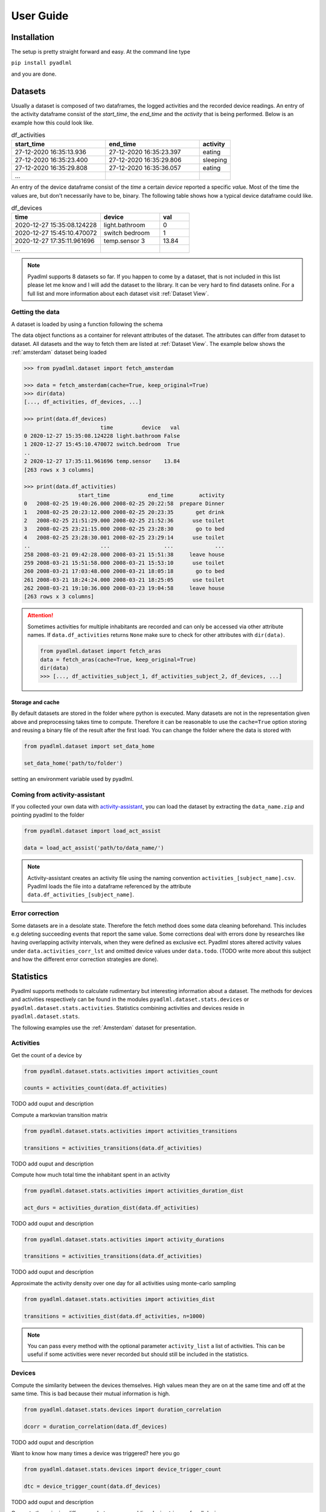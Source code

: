 User Guide
==========

Installation
------------
The setup is pretty straight forward and easy.
At the command line type

``pip install pyadlml``

and you are done.

.. _Dataset user guide:

Datasets
--------

Usually a dataset is composed of two dataframes, the logged activities and the recorded device readings.
An entry of the activity dataframe consist of the *start_time*, the *end_time*  and the *activity*
that is being performed. Below is an example how this could look like.

.. csv-table:: df_activities
   :header: "start_time", "end_time", "activity"
   :widths: 30, 30, 10

    27-12-2020 16:35:13.936,27-12-2020 16:35:23.397,eating
    27-12-2020 16:35:23.400,27-12-2020 16:35:29.806,sleeping
    27-12-2020 16:35:29.808,27-12-2020 16:35:36.057,eating
    ...

An entry of the device dataframe consist of the *time* a certain *device* reported a
specific *val*\ue. Most of the time the values are, but don't necessarily have to be, binary. The following table
shows how a typical device dataframe could like.

.. csv-table:: df_devices
   :header: "time", "device", "val"
   :widths: 30, 20, 10

    2020-12-27 15:35:08.124228,light.bathroom,0
    2020-12-27 15:45:10.470072,switch bedroom,1
    2020-12-27 17:35:11.961696,temp.sensor 3,13.84
    ...

.. Note::
    Pyadlml supports 8 datasets so far. If you happen to come by a dataset, that is not included in this list
    please let me know and I will add the dataset to the library. It can be very hard to find datasets online.
    For a full list and more information about each dataset visit :ref:`Dataset View`.


Getting the data
~~~~~~~~~~~~~~~~

A dataset is loaded by using a function following the schema

.. py:function:: pyadlml.dataset.fetch_datasetname(cache=True, keep_original=True)

   Returns a data object possessing the attributes *df_activities* and *df_devices*



The data object functions as a container for relevant attributes of the dataset. The attributes can differ
from dataset to dataset. All datasets and the way to fetch them are listed at :ref:`Dataset View`.
The example below shows the :ref:`amsterdam` dataset being loaded

.. code:: python

    >>> from pyadlml.dataset import fetch_amsterdam

    >>> data = fetch_amsterdam(cache=True, keep_original=True)
    >>> dir(data)
    [..., df_activities, df_devices, ...]

    >>> print(data.df_devices)
                            time         device   val
    0 2020-12-27 15:35:08.124228 light.bathroom False
    1 2020-12-27 15:45:10.470072 switch.bedroom  True
    ..
    2 2020-12-27 17:35:11.961696 temp.sensor    13.84
    [263 rows x 3 columns]

    >>> print(data.df_activities)
                     start_time            end_time        activity
    0   2008-02-25 19:40:26.000 2008-02-25 20:22:58  prepare Dinner
    1   2008-02-25 20:23:12.000 2008-02-25 20:23:35       get drink
    2   2008-02-25 21:51:29.000 2008-02-25 21:52:36      use toilet
    3   2008-02-25 23:21:15.000 2008-02-25 23:28:30       go to bed
    4   2008-02-25 23:28:30.001 2008-02-25 23:29:14      use toilet
    ..                      ...                 ...             ...
    258 2008-03-21 09:42:28.000 2008-03-21 15:51:38     leave house
    259 2008-03-21 15:51:58.000 2008-03-21 15:53:10      use toilet
    260 2008-03-21 17:03:48.000 2008-03-21 18:05:18       go to bed
    261 2008-03-21 18:24:24.000 2008-03-21 18:25:05      use toilet
    262 2008-03-21 19:10:36.000 2008-03-23 19:04:58     leave house
    [263 rows x 3 columns]


.. attention::
    Sometimes activities for multiple inhabitants are recorded and can only be accessed via other
    attribute names. If ``data.df_activities`` returns ``None`` make sure to check for other attributes
    with ``dir(data)``.

    .. code:: python

        from pyadlml.dataset import fetch_aras
        data = fetch_aras(cache=True, keep_original=True)
        dir(data)
        >>> [..., df_activities_subject_1, df_activities_subject_2, df_devices, ...]

Storage and cache
^^^^^^^^^^^^^^^^^

By default datasets are stored in the folder where python is executed. Many datasets are not
in the representation given above and preprocessing takes time to compute. Therefore it can
be reasonable to use the ``cache=True`` option storing and reusing a binary file of the result after the first load.
You can change the folder where the data is stored with

.. code:: python

    from pyadlml.dataset import set_data_home

    set_data_home('path/to/folder')

setting an environment variable used by pyadlml.

Coming from activity-assistant
~~~~~~~~~~~~~~~~~~~~~~~~~~~~~~
If you collected your own data with `activity-assistant`_, you can load the dataset
by extracting the ``data_name.zip`` and pointing pyadlml to the folder

.. code:: python

    from pyadlml.dataset import load_act_assist

    data = load_act_assist('path/to/data_name/')

.. note::
    Activity-assistant creates an activity file using the naming convention ``activities_[subject_name].csv``.
    Pyadlml loads the file into a dataframe referenced by the attribute ``data.df_activities_[subject_name]``.


Error correction
~~~~~~~~~~~~~~~~
Some datasets are in a desolate state. Therefore the fetch method does some data cleaning beforehand.
This includes e.g deleting succeeding events that report the same value. Some corrections deal with errors
done by researches like having overlapping activity intervals, when they were defined as exclusive ect. Pyadlml
stores altered activity values under ``data.activities_corr_lst`` and omitted device values under ``data.todo``.
(TODO write more about this subject and how the different error correction strategies are done).

Statistics
----------
Pyadlml supports methods to calculate rudimentary but interesting information about a dataset. The methods for devices
and activities respectively can be found in the modules ``pyadlml.dataset.stats.devices`` or  ``pyadlml.dataset.stats.activities``.
Statistics combining activities and devices reside in ``pyadlml.dataset.stats``.

The following examples use the :ref:`Amsterdam` dataset for presentation.

Activities
~~~~~~~~~~

Get the count of a device by

.. code:: python

    from pyadlml.dataset.stats.activities import activities_count

    counts = activities_count(data.df_activities)

TODO add ouput and description

Compute a markovian transition matrix

.. code:: python

    from pyadlml.dataset.stats.activities import activities_transitions

    transitions = activities_transitions(data.df_activities)

TODO add ouput and description

Compute how much total time the inhabitant spent in an activity

.. code:: python

    from pyadlml.dataset.stats.activities import activities_duration_dist

    act_durs = activities_duration_dist(data.df_activities)

TODO add ouput and description

.. code:: python

    from pyadlml.dataset.stats.activities import activity_durations

    transitions = activities_transitions(data.df_activities)

TODO add ouput and description

Approximate the activity density over one day for all activities using monte-carlo sampling

.. code:: python

    from pyadlml.dataset.stats.activities import activities_dist

    transitions = activities_dist(data.df_activities, n=1000)

.. note::
    You can pass every method with the optional parameter ``activity_list`` a list of activities. This
    can be useful if some activities were never recorded but should still be included in the statistics.

Devices
~~~~~~~
Compute the similarity between the devices themselves. High values mean they are on at the
same time and off at the same time. This is bad because their mutual information is high.

.. code:: python

    from pyadlml.dataset.stats.devices import duration_correlation

    dcorr = duration_correlation(data.df_devices)

TODO add ouput and description

Want to know how many times a device was triggered? here you go

.. code:: python

    from pyadlml.dataset.stats.devices import device_trigger_count

    dtc = device_trigger_count(data.df_devices)

TODO add ouput and description

Compute the pairwise differences between succedding device triggers for all devices

.. code:: python

    from pyadlml.dataset.stats.devices import trigger_time_diff

    tdf = trigger_time_diff(data.df_devices)

TODO add ouput and description

Compute the amount of triggers for a selected time resolution integrated to one day

.. code:: python

    from pyadlml.dataset.stats.devices import device_triggers_one_day

    tdf = device_triggers_one_day(data.df_devices, t_res='1h')

TODO add ouput and description

Compute for a certain time window how much devices trigger in that same window. Is
a way to show temporal relationships between devices

.. code:: python

    from pyadlml.dataset.stats.devices import device_tcorr

    tdf = device_tcorr(data.df_devices, t_res='1h')

TODO add ouput and description

Compute the time and the proportion a device was on or off

.. code:: python

    from pyadlml.dataset.stats.devices import devices_on_off_stats

    tdf = devices_on_off_stats(data.df_devices)

Activites and devices
~~~~~~~~~~~~~~~~~~~~~
blabla


Visualizations
--------------

Most of the plots visualize the statistics from above. The methods for devices and activities
can be found in the modules ``pyadlml.dataset.plot.devices`` or  ``pyadlml.dataset.plot.activities``. Visualizations
combining activities and devices reside in ``pyadlml.dataset.plot``.

Activities
~~~~~~~~~~

TODO add visualization for activities

Devices
~~~~~~~

TODO add visualization for devices

Theming
~~~~~~~

There are global options to set the color and colormaps of the plots.

.. code:: python

    from pyadlml.dataset import set_primary_color, set_secondary_color

    set_primary_color("#1234567")
    set_secondary_color("#1234567")

You can set global values for diverging and converging colormaps.

.. code:: python

    from pyadlml.dataset import set_converging_cmap, set_diverging_cmap

    set_primary_color()


Representations
---------------
Besides plotting there is not much the data allows us to do as it is. So lets transform the data into
representations digestible by models. Pyadlml supports three discrete and one image representation of timeseries.
The overall procedure is transforming the device dataframe into a specific representation and then labeling
the new representation with activities.

.. code:: python

    from pyadlml.preprocessing import SomeEncoder, LabelEncoder

    rep_enc = SomeEncoder(rep='some_representation', *args)
    enc_devs = rep_enc.fit_transform(data.df_devices)

    lbl_enc = LabelEncoder(data.df_activities, *args)
    enc_lbls = lbl_enc.fit_transform(rep_enc)

    X = enc_devs.values
    y = enc_lbls.values

For now all representations utilize only binary devices, that either have the state
``False`` for *off/0* or ``True`` for *on/1*. All representations assume the incoming device on/off events
as stream of binary vectors.

.. math::
    x_t = \begin{bmatrix} 1 & 0 & ... & 1\end{bmatrix}^T


Each binary vector represents the state of the Smart Home at a given point *t* in time. Each field corresponds to
a specific device.

Raw
~~~

.. image:: images/raw.svg
   :height: 300px
   :width: 500 px
   :scale: 90 %
   :alt: alternate text
   :align: center

The raw representation uses binary vectors to represent the state of the smart home at a given point :math:`t` in time.
Each field corresponds to the state the device is in at that given moment. The following example shows
an event streams slice and the corresponding raw representations state matrix.

.. image:: images/raw_matrix.svg
   :height: 300px
   :width: 500 px
   :scale: 60 %
   :alt: alternate text
   :align: center

Transform a device dataframe to the *raw* representation by using the *DiscreteEncoder* and *LabelEncoder*.

.. code:: python

    from pyadlml.preprocessing import DiscreteEncoder, LabelEncoder

    raw = DiscreteEncoder(rep='raw').fit_transform(data.df_devices)
    labels = LabelEncoder(raw).fit_transform(data.df_activities)

    X = raw.values
    y = labels.values

Changepoint
~~~~~~~~~~~

.. image:: images/cp.svg
   :height: 300px
   :width: 500 px
   :scale: 90 %
   :alt: alternate text
   :align: center


The changepoint representation uses binary vectors to represent the state of the smart home at a given point :math:`t` in time.
Each field in the vector corresponds to a device. A field possesses the value 1 at timepoint :math:`t`
if and only if the device changes its state from 1 to 0 or from 0 to 1 at that timepoint. Otherwise all devices are set
to 0. The changepoint representation tries to capture the notion that device triggers convey information about
the inhabitants activity. The picture below shows a *raw* representation matrix and its
*changepoint* counterpart.

.. image:: images/cp_matrix.svg
   :height: 300px
   :width: 500 px
   :scale: 60 %
   :alt: alternate text
   :align: center

The changepoint representation can be loaded by using the ``rep`` argument.

.. code:: python

    from pyadlml.preprocessing import DiscreteEncoder, LabelEncoder

    raw = DiscreteEncoder(rep='changepoint').fit_transform(data.df_devices)
    labels = LabelEncoder(raw).fit_transform(data.df_activities)

    X = raw.values
    y = labels.values

LastFired
~~~~~~~~~

.. image:: images/lf.svg
   :height: 300px
   :width: 500 px
   :scale: 90 %
   :alt: alternate text
   :align: center


The *last_fired* representation uses binary vectors to represent the state of the smart home at a given point
:math:`t` in time. Each field in the vector corresponds to a device. A field possesses the value 1 at
timepoint :math:`t` if and only if the device was the last to change its state from 1 to 0 or from 0 to 1 for
:math:`s<t` Otherwise all fields assume the state 0. The *last_fired* representation is a variation of the
*changepoint* representation. The picture below shows a *raw* representation matrix and its
*last_fired* counterpart.

.. image:: images/lf_matrix.svg
   :height: 300px
   :width: 500 px
   :scale: 60 %
   :alt: alternate text
   :align: center

To transform a device dataframe into the *last_fired* representation use

.. code:: python

    from pyadlml.preprocessing import DiscreteEncoder, LabelEncoder

    raw = DiscreteEncoder(rep='last_fired').fit_transform(data.df_devices)
    labels = LabelEncoder(raw).fit_transform(data.df_activities)

    X = raw.values
    y = labels.values

I.i.d
~~~~~
There are various models that assume the data to be identical independently distributed (i.i.d).

.. math::
    X = \{x_1 ,..., x_N \}

The following example shows how you would typically load the data when using a model that
presumes the i.i.d assumption:

.. code:: python

    from pyadlml.preprocessing import DiscreteEncoder, LabelEncoder
    from pyadlml.dataset import fetch_aras
    from sklearn.utils import shuffle

    data = fetch_aras()

    raw = DiscreteEncoder(rep='raw').fit_transform(data.df_devices)

    y = LabelEncoder(data.df_activities).fit_transform(raw).values
    X = raw.values

    # shuffle the data as it is still ordered
    X, y = shuffle(X, y, random_state=0)



.. Note::
    Obviously the i.i.d assumption doesn't hold for data in smart homes.

    - As ADLs have a temporal dependency and are thought of as the generating process behind the observations in a smart home, the recorded device readings
    can't be independent of each other.

    - You could add features being selectively "on" for a specific time of the day

    or the day itself. However this doesn't consider one important characteristic of ADLs. Their order is time invariant.
    For example an inhabitant is very likely to go to bed after he brushes his teeth, but the point in time when he goes
    to bed varies a lot.
    - I.i.d data correlates certain times of a day with certain activities but neglects the activity
    TODO rewrite
    orders time invariance. In Addition it is difficult to choose the right resolution for these features as there
    is a tradeoff between resolution and number of features.

    This and more reasons motivate the use of sequential representations


Sequential
~~~~~~~~~~

Data is in the form of an ordered list

.. math::
    X = [x_1, ..., x_N]

of binary vectors

.. math::
    x_t = \begin{bmatrix} 1 & 0 & ... & 1\end{bmatrix}^T

Transforming the data into one of the representations *raw*, *changepoint* or *last_fired* usually yields the
datapoints already being ordered. There is no change in loading the dataset assuming a sequential format.

.. code:: python

    from pyadlml.preprocessing import DiscreteEncoder, LabelEncoder

    raw = DiscreteEncoder(rep='raw').fit_transform(data.df_devices)
    lbls = LabelEncoder(raw).fit_transform(data.df_activities)

    y = lbls.values
    x = raw.drop_duplicates().values

.. Note::
    The drawback using only an ordered event list is neglecting the time passed between consecutive
    event triggers. One way to account for this is to discretize time and assigning binary state
    vectors to timeslices rather than to events.

Timeslice
~~~~~~~~~

.. image:: images/timeslice.svg
   :height: 200px
   :width: 500 px
   :scale: 90%
   :alt: alternate text
   :align: center


From the first unto the last event, the data is divided into equal-length timeslices. Each timeslice is
assigned a binary vector. How the vectors are assigned differs for each representation. For the *raw*
representation a timeslices binary vector entry is assigned either the last known device state or
the current device state of an event that falls into the timeslice. If multiple events originating from
the same device fall into the same timeslice, the most prominent state is assumed and the succeeding
timeslice is set to the last known event state. The *changepoint* representation sets a field to 1 if at
least one event of the specific device falls into the timeslice. The *last fired* representation TODO
look up.

The timeslices can be created by passing a resolution ``t_res='freq'`` to the DiscreteEncoder. Here is
an example for the *raw* representation with a timeslice-length of 10 seconds.

.. code:: python

    from pyadlml.preprocessing import DiscreteEncoder, LabelEncoder

    raw = DiscreteEncoder(rep='raw', t_res='10s').fit_transform(data.df_devices)
    labels = LabelEncoder(raw).fit_transform(data.df_activities)

    X = raw.values
    y = labels.values

.. Note::
    The drawback using timeslices as data representation is a trade-off originating in the choice of
    timeslice resolution. The greater the timeslice-length the higher the probability multiple events
    fall into the same timeslice, leading to a higher information loss. Smaller timeslice-length lead to
    a higher dataset size, which can lead to problems when learning the parameters of some models. Looking
    at you HSMM :/. If a model is used in a real-time context the time for performing inference
    must not exceed the timeslice-length to ensure reliable predictions.

Image
~~~~~

.. image:: images/image.svg
   :height: 200px
   :width: 500 px
   :scale: 80%
   :alt: alternate text
   :align: center

With the rise of machine learning models that are good at recognizing images it can
be reasonable to represent a timeseries as an image in order to make use of these models capabilities.
The image is being generated by sliding a window over the sequential data. For each image the
corresponding activity is that of the images last timestamp. *Raw*, *changepoint* and *last_fired* representation
can be transformed into images.

.. code:: python

    from pyadlml.preprocessing import ImageEncoder, ImageLabelEncoder

    img_enc = ImageEncoder(rep='raw', t_res='10s', window_length='30s')
    raw_img = img_enc.fit_transform(data.df_devices)

    labels = ImageLabelEncoder(raw_img, data.df_activities)

    X = raw.values
    y = labels.values


Sklearn Pipelines
-----------------
One goal of pyadlml is to integrate seamlessly into a machine learning workflow. Most of the
methods can be used in combination with the sklearn pipeline.

.. code:: python

    from pyadlml.preprocessing import ImageEncoder, LabelEncoder
    raw = ImageEncoder(data.df_devices, window_length='30s', rep='raw', t_res='10s')
    labels = LabelEncoder(raw, data.df_activities)

    # TODO full code example
    list = []


Miscellaneous
-------------
This is the section where everything goes that didn't fit so far.


Home Assistant
~~~~~~~~~~~~~~

It is possible to load a device representation from a Home Assistant database . Every valid database url
will suffice

.. code:: python

    from pyadlml.dataset import load_homeassistant

    db_url = "sqlite:///config/homeassistant-v2.db"
    df_devices = load_homeassistant(db_url)




.. _activity-assistant: http://github.com/tcsvn/activity-assistant/